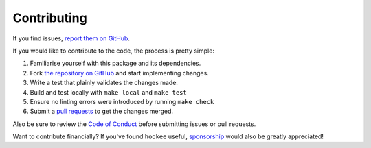 Contributing
============

If you find issues, `report them on GitHub <https://github.com/alexdlaird/hookee/issues>`_.

If you would like to contribute to the code, the process is pretty simple:

1. Familiarise yourself with this package and its dependencies.
2. Fork `the repository on GitHub <https://github.com/alexdlaird/hookee>`_ and start implementing changes.
3. Write a test that plainly validates the changes made.
4. Build and test locally with ``make local`` and ``make test``
5. Ensure no linting errors were introduced by running ``make check``
6. Submit a `pull requests <https://help.github.com/en/articles/creating-a-pull-request-from-a-fork>`_ to get the changes merged.

Also be sure to review the `Code of Conduct <https://github.com/alexdlaird/hookee/blob/main/CODE_OF_CONDUCT.md>`_ before
submitting issues or pull requests.

Want to contribute financially? If you've found ``hookee`` useful, `sponsorship <https://github.com/sponsors/alexdlaird>`_
would also be greatly appreciated!
